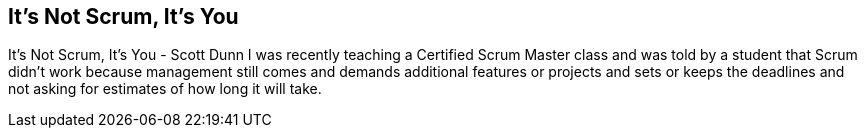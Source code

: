 == It's Not Scrum, It's You

It's Not Scrum, It's You - Scott Dunn I was recently teaching a Certified Scrum Master class and was told by a student that Scrum didn't work because management still comes and demands additional features or projects and sets or keeps the deadlines and not asking for estimates of how long it will take.
